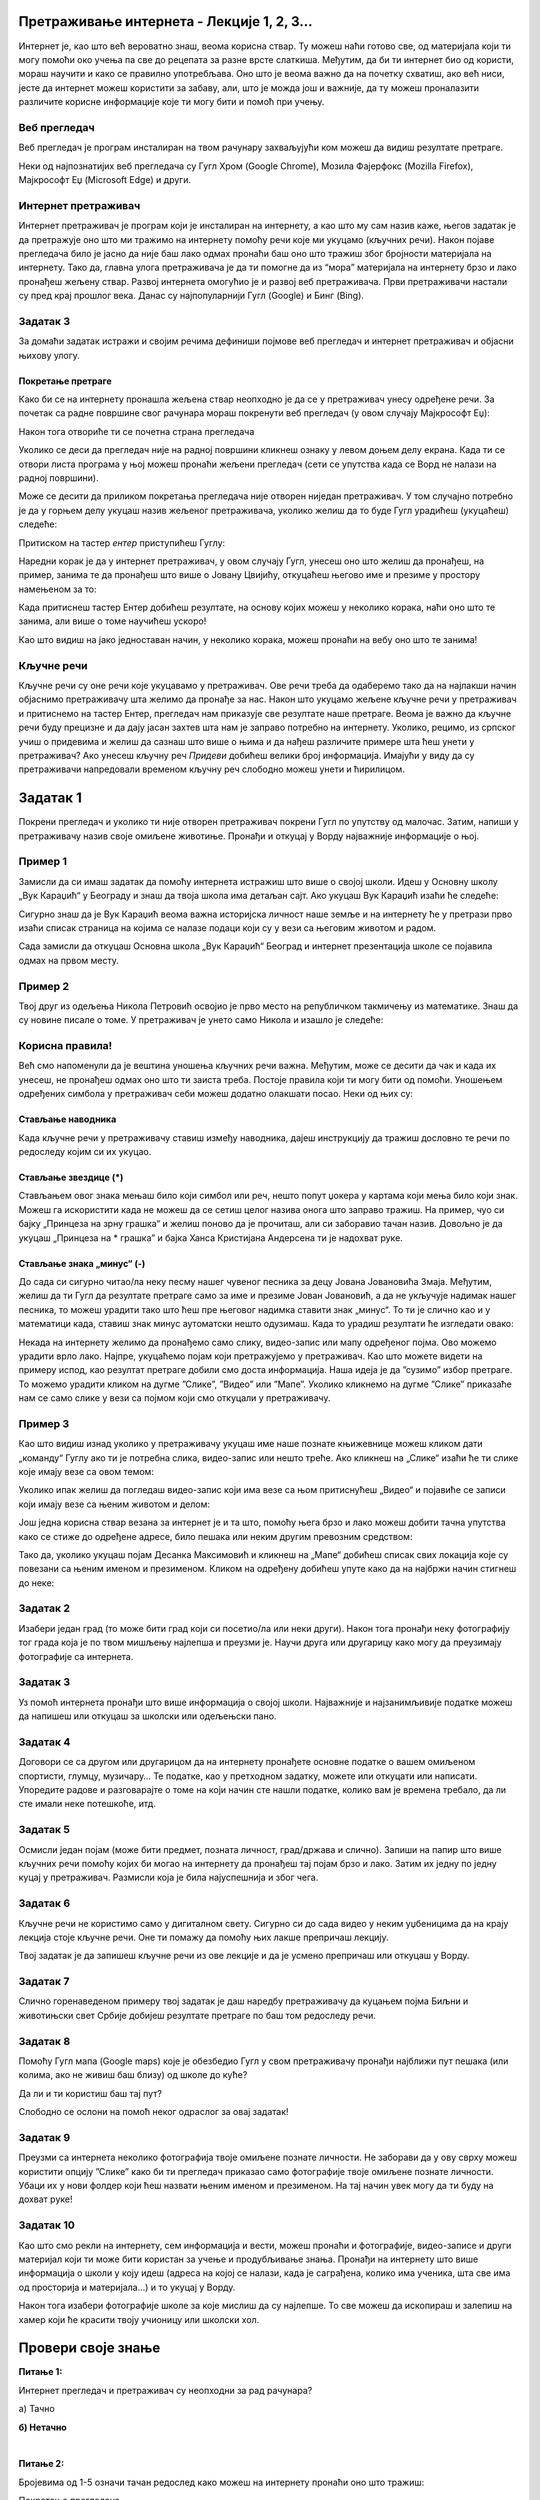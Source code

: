 Претраживање интернета - Лекције 1, 2, 3...
===========================================

.. |win| image:: ../../_images/windows.png
            :width: 100px
			
Интернет је, као што већ вероватно знаш, веома корисна ствар. Ту можеш наћи готово све, од материјала који ти могу 
помоћи око учења па све до рецепата за разне врсте слаткиша. Међутим, да би ти интернет био од користи, мораш научити 
и како се правилно употребљава. Оно што је веома важно да на почетку схватиш, ако већ ниси, јесте да интернет можеш користити за забаву, али, што је можда још и важније, да ту можеш проналазити различите корисне информације које ти могу бити и помоћ при учењу. 

Веб прегледач
-------------

Веб прегледач је програм инсталиран на твом рачунару захваљујући ком можеш да видиш резултате претраге. 

Неки од најпознатијих веб прегледача су Гугл Хром (Google Chrome), Мозила Фајерфокс (Mozilla Firefox), Мајкрософт Еџ (Microsoft Edge) и други. 

.. image:: ../../_images/pi_1.png
   :width: 780
   :align: center
   
Интернет претраживач
--------------------

Интернет претраживач је програм који је инсталиран на интернету, а као што му сам назив каже, његов задатак је да 
претражује оно што ми тражимо на интернету помоћу речи које ми укуцамо (кључних речи). Након појаве прегледача било 
је јасно да није баш лако одмах пронаћи баш оно што тражиш због бројности материјала на интернету. Тако да, главна 
улога претраживача је да ти помогне да из “мора” материјала на интернету брзо и лако пронађеш жељену ствар. Развој 
интернета омогућио је и развој веб претраживача. Први претраживачи настали су пред крај прошлог века. Данас су 
најпопуларнији Гугл (Google) и Бинг (Bing).

.. image:: ../../_images/pi_2.png
   :width: 780
   :align: center
   
.. questionnote::
 
 - Да ли су ти познати ови претраживачи?
 - Који ти користиш за претраживање на интернету? 
 - Шта је заједничко за сваки од њих?
 
Задатак 3
---------

За домаћи задатак истражи и својим речима дефиниши појмове веб прегледач и интернет претраживач и објасни њихову улогу.

Покретање претраге
~~~~~~~~~~~~~~~~~~

Како би се на интернету пронашла жељена ствар неопходно је да се у претраживач унесу одређене речи. 
За почетак са радне површине свог рачунара мораш покренути веб прегледач (у овом случају Мајкрософт Еџ):

.. image:: ../../_images/pi_3.png
   :width: 780
   :align: center

Након тога отвориће ти се почетна страна прегледача

.. image:: ../../_images/pi_4.png
   :width: 780
   :align: center
   
Уколико се деси да прегледач није на радној површини кликнеш ознаку |win| у левом доњем делу екрана. 
Када ти се отвори листа програма у њој можеш пронаћи жељени прегледач (сети се упутства када се Ворд не налази на 
радној површини).

Може се десити да приликом покретања прегледача није отворен ниједан претраживач. 
У том случајно потребно је да у горњем делу укуцаш назив жељеног претраживача, уколико желиш да то буде 
Гугл урадићеш (укуцаћеш) следеће:

.. image:: ../../_images/pi_5.png
   :width: 70
   :align: center
   
Притиском на тастер *ентер* приступићеш Гуглу:

.. image:: ../../_images/pi_6.png
   :width: 780
   :align: center
   
Наредни корак је да у интернет претраживач, у овом случају Гугл, унесеш оно што желиш да пронађеш, на пример, занима 
те да пронађеш што више o Јовану Цвијићу, откуцаћеш његово име и презиме у простору намењеном за то:

.. image:: ../../_images/pi_7.png
   :width: 780
   :align: center
   
Када притиснеш тастер Eнтер добићеш резултате, на основу којих можеш у неколико корака, наћи оно што те занима, 
али више о томе научићеш ускоро! 

.. image:: ../../_images/pi_8.png
   :width: 780
   :align: center

Као што видиш на јако једноставан начин, у неколико корака, можеш пронаћи на вебу оно што те занима! 

Кључне речи
-----------

Кључне речи су оне речи које укуцавамо у претраживач. Ове речи треба да одаберемо тако да на најлакши начин 
објаснимо претраживачу шта желимо да пронађе за нас. Након што укуцамо жељене кључне речи у претраживач и притиснемо 
на тастер Ентер, прегледач нам приказује све резултате наше претраге.
Веома је важно да кључне речи буду прецизне и да дају јасан захтев шта нам је заправо потребно на интернету. 
Уколико, рецимо, из српског учиш о придевима и желиш да сазнаш што више о њима и да нађеш различите примере шта ћеш унети у претраживач?
Ако унесеш кључну реч *Придеви* добићеш велики број информација.
Имајући у виду да су претраживачи напредовали временом кључну реч слободно можеш унети и ћирилицом.

Задатак 1
=========

Покрени прегледач и уколико ти није отворен претраживач покрени Гугл по упутству од малочас. Затим, напиши у 
претраживачу назив своје омиљене животиње. Пронађи и откуцај у Ворду најважније информације о њој.

Пример 1
--------

Замисли да си имаш задатак да помоћу интернета истражиш што више о својој школи. Идеш у Основну школу „Вук Караџић“ 
у Београду и знаш да твоја школа има детаљан сајт. Ако укуцаш Вук Караџић изаћи ће следеће:

.. image:: ../../_images/pi_9.png
   :width: 780
   :align: center

.. questionnote::
 
 Шта мислиш због чега?
 
Сигурно знаш да је Вук Караџић веома важна историјска личност наше земље и на интернету ће у претрази прво изаћи 
списак страница на којима се налазе подаци који су у вези са његовим животом и радом.

Сада замисли да откуцаш Основна школа „Вук Караџић“ Београд и интернет презентација школе се појавила одмах на првом 
месту. 

.. questionnote::
 
 Шта мислиш због чега?

.. infonote::
 
 Управо је то циљ кључних речи. Да се укуца тачно оно што ти треба и тиме уштеди време и добију тачно жељени подаци. 
 То не морају бити комплетне реченице, већ само издвојене речи које ће ти помоћи у проналажењу жељеног материјала!

Пример 2
--------

Твој друг из одељења Никола Петровић освојио је прво место на републичком такмичењу из математике. Знаш да су новине писале о томе. 
У претраживач је унето само Никола и изашло је следеће:

.. image:: ../../_images/pi_11.png
   :width: 780
   :align: center
   
.. questionnote::
 
 Шта мислиш због чега?

 Шта мислиш због чега чланак није изашао одмах?
 
 Шта је требало да укуцаш како би лакше нашао чланак?
 
Корисна правила!
----------------
	
Већ смо напоменули да је вештина уношења кључних речи важна. Међутим, може се десити да чак и када их унесеш, не 
пронађеш одмах оно што ти заиста треба. Постоје правила који ти могу бити од помоћи. Уношењем одређених симбола у 
претраживач себи можеш додатно олакшати посао. Неки од њих су:

Стављање наводника
~~~~~~~~~~~~~~~~~~

Када кључне речи у претраживачу ставиш између наводника, дајеш инструкцију да тражиш дословно те речи по редоследу 
којим си их укуцао.

.. image:: ../../_images/pi_12.png
   :width: 780
   :align: center


Стављање звездице (*)
~~~~~~~~~~~~~~~~~~~~~

Стављањем овог знака мењаш било који симбол или реч, нешто попут џокера у картама који мења било који знак. Можеш га искористити 
када не можеш да се сетиш целог назива онога што заправо тражиш. На пример, чуо си бајку „Принцеза на зрну грашка“ и желиш 
поново да је прочиташ, али си заборавио тачан назив. Довољно је да укуцаш „Принцеза на * грашка” и бајка Ханса Кристијана 
Андерсена ти је надохват руке.

.. image:: ../../_images/pi_13.png
   :width: 780
   :align: center

.. image:: ../../_images/pi_14.png
   :width: 780
   :align: center
   
Стављање знака „минус“ (-)
~~~~~~~~~~~~~~~~~~~~~~~~~~

До сада си сигурно читао/ла неку песму нашег чувеног песника за децу Јована Јовановића Змаја. Међутим, желиш да ти Гугл да 
резултате претраге само за име и презиме Јован Јовановић, а да не укључује надимак нашег песника, то можеш урадити тако што 
ћеш пре његовог надимка ставити знак „минус“. То ти је слично као и у математици када, ставиш знак минус аутоматски нешто 
одузимаш.  Када то урадиш резултати ће изгледати овако:

.. image:: ../../_images/pi_15.png
   :width: 780
   :align: center

.. image:: ../../_images/pi_16.png
   :width: 780
   :align: center

Некада на интернету желимо да пронађемо само слику, видео-запис или мапу одређеног појма. Ово можемо урадити врло лако. 
Најпре, укуцаћемо појам који претражујемо у претраживач. Као што можете видети на примеру испод, као резултат претраге добили 
смо доста информација. Наша идеја је да ”сузимо” избор претраге. То можемо урадити кликом на дугме ”Слике”, ”Видео” или ”Мапе”. 
Уколико кликнемо на дугме ”Слике” приказаће нам се само слике у вези са појмом који смо откуцали у претраживачу.

.. image:: ../../_images/pi_17.png
   :width: 600
   :align: center

.. image:: ../../_images/pi_18.png
   :width: 700
   :align: center

Пример 3
--------

Као што видиш изнад уколико у претраживачу укуцаш име наше познате књижевнице можеш кликом дати „команду“ Гуглу ако ти је потребна слика, видео-запис или нешто треће.
Ако кликнеш на „Слике“ изаћи ће ти слике које имају везе са овом темом:

.. image:: ../../_images/pi_19.png
   :width: 700
   :align: center
   
Уколико ипак желиш да погледаш видео-запис који има везе са њом притиснућеш „Видео“ и појавиће се записи који имају везе са њеним животом и делом:   

.. image:: ../../_images/pi_20.png
   :width: 700
   :align: center
   
Још једна корисна ствар везана за интернет је и та што, помоћу њега брзо и лако можеш добити тачна упутства како се стиже до одређене адресе, било пешака или неким другим превозним 
средством: 

.. image:: ../../_images/pi_21.png
   :width: 700
   :align: center
   
Тако да, уколико укуцаш појам Десанка Максимовић и кликнеш на „Мапе“ добићеш списак свих локација које су повезани са њеним 
именом и презименом. Кликом на одређену добићеш упуте како да на најбржи начин стигнеш до неке:

Задатак 2
---------

Изабери један град (то може бити град који си посетио/ла или неки други). Након тога пронађи неку фотографију тог града 
која је по твом мишљењу најлепша и преузми је. Научи друга или другарицу како могу да преузимају фотографије са интернета.

Задатак 3
---------

Уз помоћ интернета пронађи што више информација о својој школи. Најважније и најзанимљивије податке можеш да напишеш или 
откуцаш за школски или одељењски пано.

Задатак 4
---------

Договори се са другом или другарицом да на интернету пронађете основне податке о вашем омиљеном спортисти, глумцу, музичару… 
Те податке, као у претходном задатку, можете или откуцати или написати. Упоредите радове и разговарајте о томе на који начин сте нашли податке, колико вам је времена требало, да ли сте имали неке потешкоће, итд.

Задатак 5
---------

Осмисли један појам (може бити предмет, позната личност, град/држава и слично). Запиши на папир што више кључних речи помоћу 
којих би могао на интернету да пронађеш тај појам брзо и лако. Затим их једну по једну куцај у претраживач. Размисли која је била најуспешнија и због чега.

Задатак 6
---------

Кључне речи не користимо само у дигиталном свету. Сигурно си до сада видео у неким уџбеницима да на крају лекција стоје 
кључне речи. Оне ти помажу да помоћу њих лакше препричаш лекцију. 

Твој задатак је да запишеш кључне речи из ове лекције и да је усмено препричаш или откуцаш у Ворду.

Задатак 7
---------

Слично горенаведеном примеру твој задатак је даш наредбу претраживачу да куцањем појма Биљни и животињски свет Србије добијеш резултате претраге по баш том редоследу речи.

Задатак 8
---------

Помоћу Гугл мапа (Google maps) које је обезбедио Гугл у свом претраживачу пронађи најближи пут пешака (или колима, ако не живиш баш близу) од школе до куће? 

Да ли и ти користиш баш тај пут?

Слободно се ослони на помоћ неког одраслог за овај задатак!

Задатак 9
---------

Преузми са интернета неколико фотографија твоје омиљене познате личности. Не заборави да у ову сврху можеш користити опцију ”Слике” како би ти прегледач приказао само фотографије твоје омиљене познате личности. Убаци их у нови фолдер који ћеш назвати њеним именом и презименом. На тај начин увек могу да ти буду на дохват руке!

Задатак 10
----------

Као што смо рекли на интернету, сем информација и вести, можеш пронаћи и фотографије, видео-записе и други материјал који ти 
може бити користан за учење и продубљивање знања. Пронађи на интернету што више информација о школи у коју идеш 
(адреса на којој се налази, када је саграђена, колико има ученика, шта све има од просторија и материјала...) и то укуцај у 
Ворду. 

Након тога изабери фотографије школе за које мислиш да су најлепше. То све можеш да ископираш и залепиш на хамер који ће 
красити твоју учионицу или школски хол.

.. suggestionnote::

 Претрага интернета преко кључних речи је нешто за шта је потребно и одређено искуство. Немој се разочарати ако одмах, из прве, не пронађеш оно што ти је заиста потребно. Увек размисли још једном и пробај да укуцаш неке друге кључне речи. Временом ћеш бити све успешнији!

Провери своје знање
===================

**Питање 1:**

Интернет прегледач и претраживач су неопходни за рад рачунара?

а) Тачно

**б) Нетачно**

|

**Питање 2:**

Бројевима од 1-5 означи тачан редослед како можеш на интернету пронаћи оно што тражиш:

Покретање прегледача                       ___

Уношење кључних речи                       ___

Укључивање рачунара                        ___ 

Покретање претраживача                     ___

Одабир прегледача (ако их је више)         ___

|

**Питање 3:**   

Међу понуђеним појмовима означи интернет прегледаче:

Мозила Фајерфокс                            

Гугл Хром                                              

Бинг                                                         

Гугл

|

**Питање 4:**

Кључне речи су неопходне како бисмо на интернету нашли нешто?

а) Тачно

**б) Зависи како их и којим редом унесеш.**

в) Нетачно

|

**Питање 5:**

Што јасније напишемо шта тражимо на интернету, брже ћемо пронаћи жељене резултате? (означи одговоре који **нису** тачни). 

а) Тачно

**б) Нетачно**

в**) Зависи од доба дана (ујутру на интернету има мање људи).**

г) Све зависи којим редоследом их напишемо.

д) Лакше ћемо их наћи ако правилно унесемо кључне речи.

|

**Питање 6:**

Повежи симболе са њиховом улогом у претраживачу

„“                        Изостављање одређеног дела из кључних речи.
 
*                          Добијање резултата претраге по одређеном редоследу.

-                           Замена одређеног појма, који стављаш када не можеш да се сетиш одређеног појма.
                        
|

**Питање 7:**

Да ли се реч тенис може сматрати добром кључном речју? Образложи свој одговор

а) Да

б) Не

**в) Све зависи од тога шта тражиш на интернету.**

|

Резултати интернет претраге
===========================

Замисли ситуацију да питаш две различите особе једно исто питање, а да добијеш два потпуно различита одговора. 
Пошто заиста не знаш коме да верујеш, можда би питао још некога? 

Иста ситуација је и на интернету. Не мора да значи да је све оно што прочиташ тамо истина. Већ смо рекли да, на пример, 
неки чланак или информацију на интернету може да напише било ко, тако да шта год желимо да проверимо или научимо на 
интернету морамо да проверимо на више места (извора). 
Због тога је веома важно да интернет садржајима приђеш критички, а то значи да увек провериш тачност информација, 
порекло, када је она објављена (можда се, у међувремену, нешто мењало или постоје нека нова сазнања).

Задатак 1
---------

.. image:: ../../_images/pi_23.png
   :width: 700
   :align: center
   
Можда је вест из прошлог задатка заиста тачна, али је објављена пре неког извесног времена, али ти се појавила међу првима. 
Из тог разлога резултате претраге можеш “филтрирати” по датуму објаве у неколико лаких корака.

.. image:: ../../_images/pi_24.png
   :width: 700
   :align: center

.. image:: ../../_images/pi_25.png
   :width: 700
   :align: center
   
Када ти изађу резултати претраге у горњем десном углу изабереш опцију “Алатке”, након тога изабери опцију “Било када”  

.. image:: ../../_images/pi_26.png
   :width: 700
   :align: center
 
.. image:: ../../_images/pi_27.png
   :width: 700
   :align: center
 
И затим можеш резултате претраге “филтрирати” по томе када је нешто постављено на интернет
 
.. image:: ../../_images/pi_28.png
   :width: 700
   :align: center
   
.. image:: ../../_images/pi_29.png
   :width: 700
   :align: center
 
Задатак
-------

.. questionnote::

 Распитај се код старијих људи из свог окружења на који начин су тражили информације пре појаве интернета. 
 
 Шта су радили када је требало да напишу рад о неком познатом научнику?
 
 Шта мислиш о томе, да ли им је тада било лакше или теже него у данашње време?
 
.. learnmorenote::

 Енциклопедија је дело у коме се, углавном по азбучном, односно абецедном реду, обрађују одређене појаве или појмови. Постоје опште енциклопедије које обрађују све појмове, затим енциклопедије које обухватају одређене области, дечје енциклопедије,  и тако даље.
 Развојем технологије и на интернету су доступне броје енциклопедије различитих аутора.

На интернету постоје енциклопедије које свако, па чак и ти можеш да уредиш. То заправо значи да можеш да напишеш 
чланак у коме ћеш себе представити као врсног фудбалера или успешну балерину.

.. questionnote::

 Шта мислиш због чега то није добро? Да ли се то разликује од прикривања истине и у правом животу?


.. learnmorenote::

 Као што смо већ закључили, на интернету постоје и проверене и непроверене информације. Неки портали и сајтови се служе и 
 кликбејтом (clickbait). Шта је то заправо? Кликбејт одређену вест представља много занимљивијом него што њен садржај заправо 
 јесте. Људи који пишу такве вести желе да што више корисника ту вести отвoри како би имали више прегледа и самим тим остварили 
 одређену корист. Неки од примера кликбејт наслова су: НЕЋЕТЕ ВЕРОВАТИ КАДА ОВО ПРОЧИТАТЕ!, ДА ЛИ СТЕ ЗНАЛИ ОВО?!, ОВАЈ ТЕКСТ 
 МОРАТЕ ДА ПРОЧИТАТЕ! и слично.

У данашње време рекламе су на сваком кораку. На телевизијском програму, радио-станицама, новинама, али свакако су веома 
заступљене и на интернету.
Често се деси да, када на интернету пустимо неки видео-запис, пре него што он почне прво иде нека реклама.

У електронским медијима су рекламе такође веома заступљене. Наравно, разлог за то је што у данашње време много људи 
из практичних разлога чита електронске медије.


Обрати пажњу на следећу рекламу:

.. image:: ../../_images/pi_31.png
   :width: 700
   :align: center
 
.. questionnote::

 Да ли можеш бити сигуран да ћеш постићи те резултате за пет дана само и због чега?
 
Углавном су интернет рекламе или огласи насловљени као Оглас плаћене рекламе. То практично значи да је нека фирма или човек 
платио да та реклама буде на интернету, али не значи да је тај производ или услуга заиста толико квалитетна. 
Закључићемо још једном да интернет јесте користан, али да не треба веровати свему што тамо прочитамо.

Задатак 3
---------

.. questionnote::

 Да ли би се изненадио/ла?
 
 Како би реаговао/ла и зашто?
 
 Како би посаветовао/ла друге којима се то деси?

Замисли да ти при претраживању неког сајта „искочи“ оваква порука: 

.. image:: ../../_images/pi_26.png
   :width: 700
   :align: center
   
Задатак 4
---------

Осмисли плакат који ће послужити као оглас. То може бити производ који већ постоји, а можеш и да осмислиш свој. Слободно пусти машти на вољу!

Задатак 5
---------

Смисли и откуцај једну вест или репортажу. Већ знаш да је вест или репортажа препричавање одређеног догађаја. 
То може нешто везано за школски турнир, о улепшавању твог омиљеног парка или слично. Битно је да ти буде блиска, 
да има довољно информација (шта се десило, где се десило, када се десило...) 

Можеш користити и фотографије.

Забави и себе и друге!

.. infonote::

 Постоје људи на интернету који на превару желе да стекну информације о теби. То не смеш дозволити, али више о томе ћеш научити у следећим лекцијама.


Провери своје знање
===================

**Питање 1:**

Шта ћеш урадити када ниси сигуран да ли је нека информација на интернету тачна?

а) Повероваћу у њу, јер чим је на интернету мора бити поуздана.

**б) Потражићу још неки извор или мишљење.**

в) Одустаћу од тражења тих информација.

|

**Питање 2:**

Подаци у интернет енциклопедијама углавном нису тачни?

а) Тачно

б) Нетачно

**в) Зависи  од тога да ли је та енциклопедија научно поуздана и на њој раде људи који су познати у одређеној области.**
(Ако си ставио одговор под в, објасни од чега зависи.)

|

**Питање 3:**

Где све имамо приступ електронским медијима (селектуј само један тачан одговор)?

а) Код куће.

б) На улици.

**в) Свуда око нас где постоје одређени медији.**

|

**Питање 4:**

Објасни која је сврха Кликбејта? Означи тачне одговоре.

**а) Да те убеди да купиш нешто преко интернета.**

б) Да ти скрене пажњу да нису све странице на интернету поуздане.

**в) Да те насловом заинтересује да неку вест, видео-запис, оглас или неки други садржај отвориш.**

|

**Питање 5:**

Где се све појављују огласи?

а) У новинама.

б) На интернету.

в) Свуда око нас - на улици, поштанском сандучету...**

**г) Сви одговори су тачни.**


Етичко коришћење туђих дигиталних материјала
============================================

Замисли да имаш задатак да смислиш и напишеш песму. Озбиљно прионеш на посао и песма испадне одлично! Похвалио си се 
другарима из одељења. Међутим, када је дошло време да се песме прочитају, један друг је скоро целу твоју песму ископирао. 
Како би се ти тада осећао? Сигурно ти не би било свеједно. Слична ствар је и са интернетом. Све оно што пронађеш на њему је 
неко морао да прво направи, а затим и објави. Била то фотографија, видео-запис, чланак, итд. Због тога је веома важно да знаш 
шта смеш, и у којој мери, да преузимаш са интернета ако немаш нечију дозволу. Ова лекција ће ти у томе сигурно помоћи.

Да ли си знаш за појам **ауторска права**? Пробај својим речима да објасниш шта она значе. Уколико не знаш, ништа страшно, 
сазнаћеш у наставку.

На интернету се дневно објави на милионе материјала, а већ смо рекли да сваки материјал има свог аутора. Може се десити да је 
аутор свој рад заштитио и ако га преузмеш и прослеђујеш даље или присвојиш (кажеш да је твој, а није), можеш имати проблема 
јер тиме кршиш нечија ауторска права, а то значи да можеш одговарати за то. Због тога је важно навести извор одакле смо 
или од кога нешто преузели. А како се то ради? 

Уколико си, рецимо, у свом раду и пројекту из ликовног искористио ову фотографију на којој је слика нашег чувеног сликара 
Паје Јовановића

.. image:: ../../_images/pi_33.png
   :width: 700
   :align: center

испод ње треба да стоји назив дела и име аутора, у овом случају:

.. figure:: ../../_images/pi_33.png
   :width: 700
   :align: center

   Паја Јовановић, Женидба Цара Душана


При коришћењу туђег материјала увек мораш да наведеш извор одакле си тај материјал преузео!

Плагијат је представљање туђег рада као свог. Особе које користе туђе радове у целини или неки њихов део без навођења 
аутора зову се *плагијатори*.

Уколико не поштујемо нечија ауторска права (преузимамо нечији рад и представљамо га као свој) не поштујемо ни аутора, ни његов труд, а ни онога ко наш рад чита. Објасни како разумеш ову тврдњу.

|

Плагијатор је особа која:

а) Користи делове туђег рада уз навођење аутора.

**б) У потпуности користи туђ рад без дозволе.**

в) Одговори под а) и б) су тачни.


